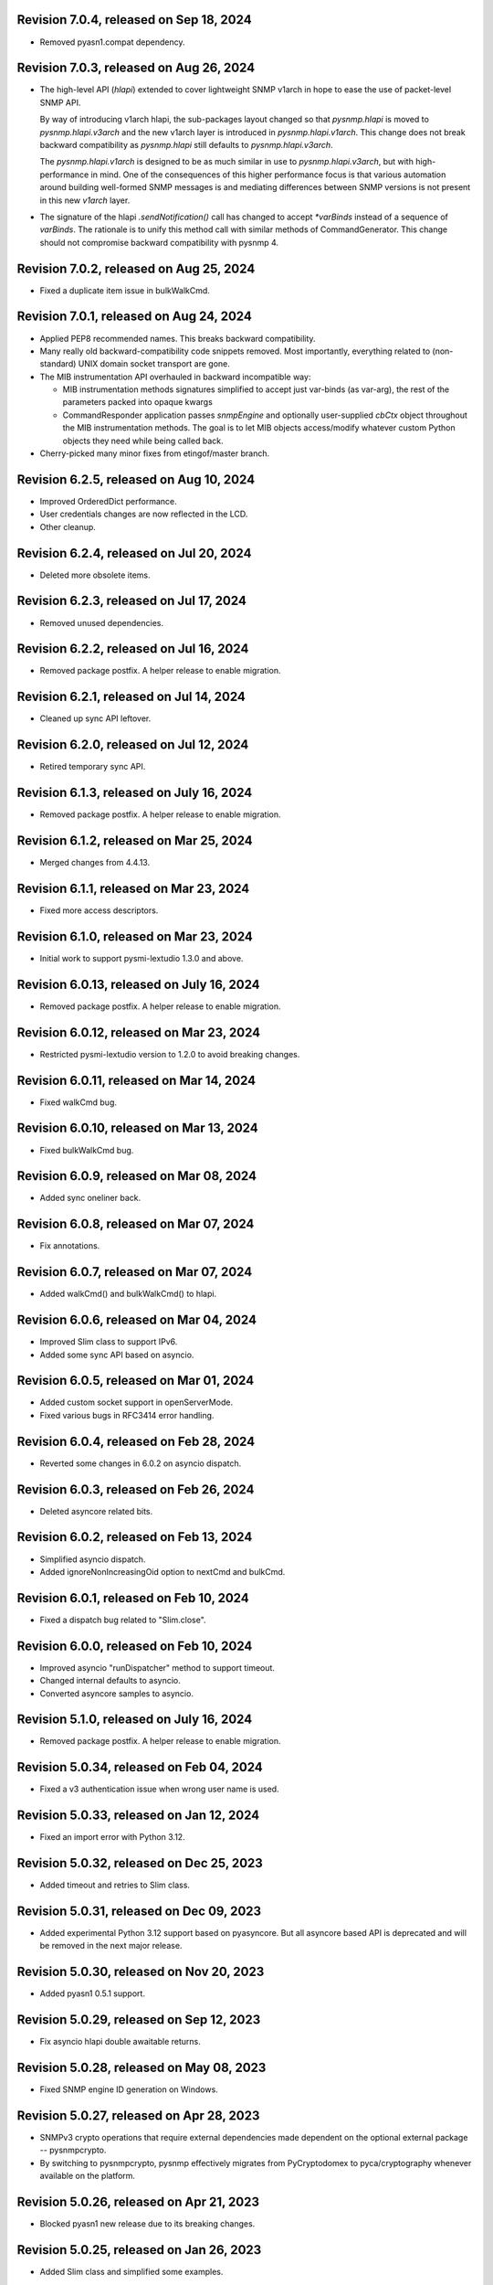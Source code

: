 Revision 7.0.4, released on Sep 18, 2024
----------------------------------------

- Removed pyasn1.compat dependency.

Revision 7.0.3, released on Aug 26, 2024
----------------------------------------

- The high-level API (`hlapi`) extended to cover lightweight SNMP v1arch
  in hope to ease the use of packet-level SNMP API.

  By way of introducing v1arch hlapi, the sub-packages layout changed
  so that `pysnmp.hlapi` is moved to `pysnmp.hlapi.v3arch` and the new
  v1arch layer is introduced in `pysnmp.hlapi.v1arch`. This change does
  not break backward compatibility as `pysnmp.hlapi` still defaults to
  `pysnmp.hlapi.v3arch`.

  The `pysnmp.hlapi.v1arch` is designed to be as much similar in use
  to `pysnmp.hlapi.v3arch`, but with high-performance in mind. One of
  the consequences of this higher performance focus is that various
  automation around building well-formed SNMP messages is and mediating
  differences between SNMP versions is not present in this new `v1arch`
  layer.

- The signature of the hlapi `.sendNotification()` call has changed
  to accept `*varBinds` instead of a sequence of `varBinds`. The rationale
  is to unify this method call with similar methods of CommandGenerator.
  This change should not compromise backward compatibility with pysnmp 4.

Revision 7.0.2, released on Aug 25, 2024
----------------------------------------

- Fixed a duplicate item issue in bulkWalkCmd.

Revision 7.0.1, released on Aug 24, 2024
----------------------------------------

- Applied PEP8 recommended names. This breaks backward compatibility.

- Many really old backward-compatibility code snippets removed.
  Most importantly, everything related to (non-standard) UNIX domain socket
  transport are gone.

- The MIB instrumentation API overhauled in backward incompatible
  way:

  * MIB instrumentation methods signatures simplified to accept
    just var-binds (as var-arg), the rest of the parameters packed
    into opaque kwargs

  * CommandResponder application passes `snmpEngine` and optionally
    user-supplied `cbCtx` object throughout the MIB instrumentation
    methods. The goal is to let MIB objects access/modify whatever
    custom Python objects they need while being called back.

- Cherry-picked many minor fixes from etingof/master branch.

Revision 6.2.5, released on Aug 10, 2024
----------------------------------------

- Improved OrderedDict performance.
- User credentials changes are now reflected in the LCD.
- Other cleanup.

Revision 6.2.4, released on Jul 20, 2024
----------------------------------------

- Deleted more obsolete items.

Revision 6.2.3, released on Jul 17, 2024
----------------------------------------

- Removed unused dependencies.

Revision 6.2.2, released on Jul 16, 2024
----------------------------------------

- Removed package postfix. A helper release to enable migration.

Revision 6.2.1, released on Jul 14, 2024
----------------------------------------

- Cleaned up sync API leftover.

Revision 6.2.0, released on Jul 12, 2024
----------------------------------------

- Retired temporary sync API.

Revision 6.1.3, released on July 16, 2024
-----------------------------------------

- Removed package postfix. A helper release to enable migration.

Revision 6.1.2, released on Mar 25, 2024
----------------------------------------

- Merged changes from 4.4.13.

Revision 6.1.1, released on Mar 23, 2024
----------------------------------------

- Fixed more access descriptors.

Revision 6.1.0, released on Mar 23, 2024
----------------------------------------

- Initial work to support pysmi-lextudio 1.3.0 and above.

Revision 6.0.13, released on July 16, 2024
------------------------------------------

- Removed package postfix. A helper release to enable migration.

Revision 6.0.12, released on Mar 23, 2024
-----------------------------------------

- Restricted pysmi-lextudio version to 1.2.0 to avoid breaking changes.

Revision 6.0.11, released on Mar 14, 2024
-----------------------------------------

- Fixed walkCmd bug.

Revision 6.0.10, released on Mar 13, 2024
-----------------------------------------

- Fixed bulkWalkCmd bug.

Revision 6.0.9, released on Mar 08, 2024
----------------------------------------

- Added sync oneliner back.

Revision 6.0.8, released on Mar 07, 2024
----------------------------------------

- Fix annotations.

Revision 6.0.7, released on Mar 07, 2024
----------------------------------------

- Added walkCmd() and bulkWalkCmd() to hlapi.

Revision 6.0.6, released on Mar 04, 2024
----------------------------------------

- Improved Slim class to support IPv6.
- Added some sync API based on asyncio.

Revision 6.0.5, released on Mar 01, 2024
----------------------------------------

- Added custom socket support in openServerMode.
- Fixed various bugs in RFC3414 error handling.

Revision 6.0.4, released on Feb 28, 2024
----------------------------------------

- Reverted some changes in 6.0.2 on asyncio dispatch.

Revision 6.0.3, released on Feb 26, 2024
----------------------------------------

- Deleted asyncore related bits.

Revision 6.0.2, released on Feb 13, 2024
----------------------------------------

- Simplified asyncio dispatch.
- Added ignoreNonIncreasingOid option to nextCmd and bulkCmd.

Revision 6.0.1, released on Feb 10, 2024
----------------------------------------

- Fixed a dispatch bug related to "Slim.close".

Revision 6.0.0, released on Feb 10, 2024
----------------------------------------

- Improved asyncio "runDispatcher" method to support timeout.
- Changed internal defaults to asyncio.
- Converted asyncore samples to asyncio.

Revision 5.1.0, released on July 16, 2024
-----------------------------------------

- Removed package postfix. A helper release to enable migration.

Revision 5.0.34, released on Feb 04, 2024
-----------------------------------------

- Fixed a v3 authentication issue when wrong user name is used.

Revision 5.0.33, released on Jan 12, 2024
-----------------------------------------

- Fixed an import error with Python 3.12.

Revision 5.0.32, released on Dec 25, 2023
-----------------------------------------

- Added timeout and retries to Slim class.

Revision 5.0.31, released on Dec 09, 2023
-----------------------------------------

- Added experimental Python 3.12 support based on pyasyncore. But all
  asyncore based API is deprecated and will be removed in the next major
  release.

Revision 5.0.30, released on Nov 20, 2023
-----------------------------------------

- Added pyasn1 0.5.1 support.

Revision 5.0.29, released on Sep 12, 2023
-----------------------------------------

- Fix asyncio hlapi double awaitable returns.

Revision 5.0.28, released on May 08, 2023
-----------------------------------------

- Fixed SNMP engine ID generation on Windows.

Revision 5.0.27, released on Apr 28, 2023
-----------------------------------------

- SNMPv3 crypto operations that require external dependencies
  made dependent on the optional external
  package -- pysnmpcrypto.
- By switching to pysnmpcrypto, pysnmp effectively migrates from
  PyCryptodomex to pyca/cryptography whenever available on the
  platform.

Revision 5.0.26, released on Apr 21, 2023
-----------------------------------------

- Blocked pyasn1 new release due to its breaking changes.

Revision 5.0.25, released on Jan 26, 2023
-----------------------------------------

- Added Slim class and simplified some examples.

Revision 5.0.24, released on Jan 22, 2023
-----------------------------------------

- Fixed a #SNMP demo compatibility issue.

Revision 5.0.23, released on Jan 21, 2023
-----------------------------------------

- Fixed a #SNMP demo compatibility issue.
- Fixed passwordToKeySHA.

Revision 5.0.22, released on Jan 20, 2023
-----------------------------------------

- Enabled Python 3.11 support.

Revision 5.0.21, released on Dec 26, 2022
-----------------------------------------

- Switched to pyasn1/pyasn1 package.

Revision 5.0.20, released on Dec 01, 2022
-----------------------------------------

- Removed legacy paddings in v3 packets.

Revision 5.0.18, released on Nov 13, 2022
-----------------------------------------

- Changed web site to pysnmp.com.
- Inherited all changes made by Splunk team.

Revision 4.4.13, released on 2019-11-XX
-----------------------------------------

- Fixed `genErr` handing in Command Responder when mapping MIB instrumentation
  exception onto SNMP errors. Prior to this fix, `genErr` would never be
  reported back to SNMP manager.

Revision 4.4.12, released on Sep 24, 2019
-----------------------------------------

- Fixed broken SNMPv3 `msgFlag` initialization on authoritative SNMP
  engine ID discovery. This bug causes secure communication with peer
  SNMP engines to stall at SNMP engine ID discovery procedure.

Revision 4.4.11, released on Aug 10, 2019
-----------------------------------------

- Added SNMPv3 USM master and localized keys support to LCD configuration
- Improved initial and runtime USM debugging
- Fixed a bug in USM configuration which did not allow the same user names
  to be added under different security names

Revision 4.4.10, released on Jul 29, 2019
-----------------------------------------

- Reworked VACM access control function. Most important changes include:

  * Added subtree match negation support (vacmViewTreeFamilyType)
  * Added subtree family mask support (vacmViewTreeFamilyMask)
  * Added prefix content name matching support (vacmAccessContextMatch)
  * Added key VACM tables caching for better `isAccessAllowed` lookup
    performance

  One potential incompatibility may be caused by the `addContext()` call
  which now needs to be made explicitly during low-level VACM configuration
  rather than be a side effect of `addVacmAccess()` call.

- Rebased MIB importing code onto `importlib` because `imp` is long
  deprecated
- Received MIB objects resolution made more forgiving to errors, added
  optional `ignoreErrors` parameter to `ObjectType.resolveWithMib()` to
  control that behaviour.
- Fixed asyncore main loop to respect non-default timer resolution
- Fixed `.setTimerResolution()` behaviour of abstract main loop dispatcher
  to update call intervals of the existing periodic dispatcher jobs
- Fixed `var-bindings` initialization to prevent pyasn1 encoder failures
  with newer pyasn1 versions where `SequenceOf` type looses its default
  initializer.
- Fixed crash on uninitialized component serialization left out in
  SNMP v1 TRAP PDU to SNMPv2/3 TRAP PDU proxy translation routine.

Revision 4.4.9, released on Feb 09, 2019
-----------------------------------------

- Made MIB loader ignoring file and directory access errors
- Added missing SNMP PDU error classes and their handling in Command Responder
- Fixed crash on MIB load failure in case of directory access error
- Fixed socket transparency option (IPV6_TRANSPARENT) to make IPv6
  transparent operation functional

Revision 4.4.8, released on Dec 30, 2018
----------------------------------------

- Fixed Pythonized MIB load (in the source form) - made sure to turn
  it into a code object prior to its execution

Revision 4.4.7, released on Dec 29, 2018
----------------------------------------

- Copyright notice extended to the year 2019
- Exposed ASN.1 `Null` type through `rfc1902` module for convenience.
- Use `compile()` before `exec`'ing MIB modules to attach filename to
  the stack frames (ultimately shown in traceback/debugger)
- Fixed hlapi/v3arch transport target caching to ensure transport targets
  are different even if just timeout/retries options differ
- Fixed hlapi LCD configurator to include `contextName`. Prior to this fix
  sending SNMPv3 TRAP with non-default `contextName` would fail.
- Fixed possible duplicate key occurrence in the `OrderedDict` following
  a race condition
- Fixed undefined name references in `inet_pton`/`inet_ntop` substitute
  routines for IPv6 in `TRANSPORT-ADDRESS-MIB.py`

Revision 4.4.6, released on Sep 13, 2018
----------------------------------------

- Improved package build and dependency tracking
- Fixed missing LICENSE from the tarball distribution
- Fixed `CommandGeneratorLcdConfigurator.unconfigure()` to fully clean up
  internal caches, otherwise repetitive attempts to configure the target
  would fail.
- Fix to tolerate possible duplicate enumerations in `Bits` and `Integer`
  SMI types.
- Fix to tolerate non-initialised entries in SNMP community table. Once a
  bad entry sneaked into the SNMP community table, all the subsequent
  SNMP v1/v2c operations failed. The fix ignores incomplete SNMP community
  table entries in the course of building indices.

Revision 4.4.5, released on Aug 05, 2018
----------------------------------------

- Added PySnmpError.cause attribute holding parent exception tuple
- Fixed broken InetAddressType rendering caused by a pyasn1 regression
- Fixed typo in RFC1158 module
- Fixed possible infinite loop in GETBULK response PDU builder
- Fixed memory leak in the `config.delContext()` VACM management harness
- Fixed `Bits` class initialization when enumeration values are given
- Fixed crash caused by incoming SNMPv3 message requesting SNMPv1/v2c
  security model
- Fixed out-of-scope OIDs leaking at the end of SNMP table at hlapi
  `nextCmd` and `bulkCmd` calls when `lexicographicMode = False`

Revision 4.4.4, released on Jan 03, 2018
----------------------------------------

- Copyright notice extended to the year 2018
- Fixed short local key expansion at 3DES key localization
  implementation.

Revision 4.4.3, released on Dec 22, 2017
----------------------------------------

- Migrated references from SourceForge
- Added missing SHA2 support for Blumenthal key localization
- Fixed named bits handling at rfc1902.Bits
- Fixed missing SmiError exception class at pysnmp.proto.rfc1155
- Fixed SNMP v1->v2c PDU proxy -- error-status & error-index fields
  from v1 PDU get copied over to v2c PDU in addition to the exception
  sentinels being set

Revision 4.4.2, released on Nov 11, 2017
----------------------------------------

- The pysnmp version being used gets exposed to the MIB modules
  via the `MibBuilder` instance
- The .setObjects() method of the SMI types now accepts
  `append=False` parameter to let the caller adding more
  than 255 elements over the course of multiple calls
- Added support for some more missing fields of SMIv2 MACRO types
- Example scripts rearranged in a way that IPv6 requirement is
  clearly encoded in the script's name
- Fixed SNMPv2-SMI.NotificationType to expose .set/getReference()
  instead of .set/getRevision() which should not be there in the
  first place
- Fixed non-implied-OID encoding in SNMP table indices
- Fixed inconsistent SNMPv3 discovery and retrying algorithm

Revision 4.4.1, released on Oct 23, 2017
----------------------------------------

- HMAC-SHA-2 Authentication Protocols support added (RFC-7860)
- The pycryptodome dependency replaced with pycryptodomex as
  it is recommended by the upstream to avoid unwanted interference
  with PyCrypto package should it also be installed
- Sphinx theme changed to Alabaster in the documentation
- Minor adjustments towards pyasn1 0.4.x compatibility
- Fixed ObjectIdentifier-into-ObjectIdentity casting at
  rfc1902.ObjectType MIB resolution harness
- Fixed NetworkAddress object handling in SNMP table indices
- Fixed MIB lookup by module:object.indices MIB object with
  InetAddressIPv{4,6} objects being in the index
- Fixed non-translated PDU being retries at CommandGenerator what
  leads to wrong PDU version being sent and even a crash on
  incompatible PDU/SNMP message combination

Revision 4.3.10, released on Oct 06, 2017
-----------------------------------------

- Refactored partial SNMP message decoding to make it less dependent
  on unpublished pyasn1 API features.
- Fix to MibTableRow.setFromName() to keep the input parameter type when
  it propagates to the return value. Before this fix
  ObjectIdentity.prettyPrint() may crash when rendering malformed SNMP
  table indices.
- Fixed NotificationReceiver to include SNMPv1 TRAP Message community
  string into SNMPv2c/v3 TRAP PDU
- Fixed multiple bugs in SNMP table indices rendering, especially
  the InetAddressIPv6 type which was severely broken.
- Fixed crashing Bits.prettyPrint() implementation
- Fixed crashing Bits.clone()/subtype() implementation
- Fixed leaking exceptions bubbling up from the asyncio and Twisted adapters

Revision 4.3.9, released on Jul 26, 2017
----------------------------------------

- Deprecated UsmUserData initialization parameters removed
- Adapted to pyasn1 API changes introduced by release 0.3.1
- Fix to a crash happening on inbound SNMP message having non-initialized
  fields
- Fix to (persistent SNMP engine ID) file writing on Windows

Revision 4.3.8, released on Jun 15, 2017
----------------------------------------

- Security fix to the bug introduced in 4.3.6: msgAuthoritativeEngineTime
  stopped changing over time and was returning the same timestamp (process
  start time). This fix makes it growing as it should.

Revision 4.3.7, released on May 29, 2017
----------------------------------------

* Fixed import error in legacy NotificationOriginator implementation

Revision 4.3.6, released on May 28, 2017
----------------------------------------

- More instrumentation hooks added addressing security failures
  auditing needs.
- SNMP table indices correlation implemented within SMI framework.
  The opaque InetAddress type implemented. INET-ADDRESS-MIB included
  into the distribution.
- SNMP table indices resolution logic made more robust against
  malformed indices.
- Fixes to *lexicographicMode* option documentation to make it
  unambiguous.
- The `ErrorIndication` object is now derived from `Exception` so
  that it could be raised in exceptions.
- The `errorIndication` values produced by various parts of
  SNMP engine unified to be `ErrorIndication` instances. This fixes
  an issue with Twisted.
- Embedded MIB modules rebuilt with the latest pysmi adding previously
  missing attributes like `status`, `description` etc.
- Fixed potential SNMP engine crash on handling incoming message
  at unsupported security level

Revision 4.3.5, released on Mar 24, 2017
----------------------------------------

- The getNext() and getBulk() calls of Twisted interface.
  now support ignoreNonIncreasingOid option.
- TextualConvention is now a new-style class.
- Fix to accidentally reset error-status when building confirmed class
  SNMPv1 PDU.
- Fix to possible infinite recursion in TextualConvention.prettyIn().
- Fixed crash when attempting to report unsupported request/notification
  PDU back to sender.

Revision 4.3.4, released on Mar 01, 2017
----------------------------------------

- Fix to low-level SNMP API example to accommodate changed pyasn1
  SEQUENCE supporting iterator protocol.
- The pyasn1 version dependency bumped (0.2.3), SEQUENCE/SEQUENCE OF
  API calls adjusted to accommodate changed pyasn1 API (in part
  of .setComponentBy*() kw flags).
- Fixed crash on SNMP engine's invalid message counter increment.

Revision 4.3.3, released on Feb 04, 2017
----------------------------------------

- Switched from now unmaintained PyCrypto to PyCryptodome.
- Switched to new-style classes.
- NotificationType now allows additional var-binds specified as
  MIB objects. A side effect of this change is that additional
  var-binds can only be added prior to .resolveMibObjects() is
  run.
- Non-standard (but apparently used by many vendors) Reeder AES192/256
  key localization algorithm implemented and set as default for
  usmAesCfb192Protocol and usmAesCfb256Protocol identifiers.
  Original and more standard implementation can still be used
  with the usmAesBlumenthalCfb192Protocol and
  usmAesBlumenthalCfb192Protocol IDs respectively.
- TextualConvention.prettyOut() improved to produce prettier and
  more SMI-compliant output.
- TextualConvention.prettyIn() implemented to handle DISPLAY-HINT
  based value parsing.
- Fix to NotificationType to make additional var-binds overriding
  MIB objects implicitly included through NOTIFICATION-TYPE OBJECTS.
- Fix to SNMP engine boots counter persistence on Python 3.
- Fix to Pythonized MIBs loading when only .pyc files are
  present (e.g. py2exe/cx_freeze environments).
- Fix broken 3DES key localization and encryption procedures.
- Updated IP address for demo.snmplabs.com in examples.
- Missing index added to bundled RFC1213::atEntry MIB table.
- Twisted integration made Python3 compatible.
- Accommodated ASN.1 SEQUENCE iteration rules change in upcoming pyasn1
  version.
- Author's email changed, copyright extended to 2017.

Revision 4.3.2, released on Feb 12, 2016
----------------------------------------

- Copyright notice added to non-trivial source code files.
- SNMP table row consistency check added. This change may break
  valid SNMP SET operations on tables if RowStatus column is not
  passed at the very end of var-binds.
- All SNMP counters now incremented via '+= 1' rather than 'x = x + 1'
  to simplify their tracking by third-party code.
- Notification originator examples re-pointed to Notification Receiver
  at demo.snmplabs.com.
- Two more execution observer points added: rfc2576.processIncomingMsg
  and rfc3414.processIncomingMsg to give an insight on security modules
  internals.
- TEXTUAL-CONVENTION's DISPLAY-HINT text formatting reworked for better
  performance and encoding accuracy of 'a' and 't' formats.
- WARNING: security fix to USM - extra user entry clone removed on
  incoming message processing. It made USM accepting SNMPv3 TRAPs
  from unknown SNMP engine IDs.
- Fix to snmpInvalidMsgs and snmpUnknownSecurityModels MIB symbols
  import at SNMPv3 MP model.
- Fix to NotificationOriginator to cope with unspecified user callable.
- Fix to OctetString.prettyOut() to pretty-print Python 3 bytes without
  'b' qualifier.
- Fix to better pysmi import errors handling.
- Fix to missing next() in Python 2.5 at pysnmp.hlapi

Revision 4.3.1, released on Nov 12, 2015
----------------------------------------

- Added recursive resolution of ObjectIdentifier values at ObjectType
  by converting it to ObjectIdentity.
- A bunch of convenience shortcuts to rfc1902.ObjectIdentity added
  from rfc1902.ObjectType and rfc1902.NotificationType
  (.addAsn1MibSource(), .addMibSource(), .loadMibs())
- When pretty printing indices at rfc1902.ObjectType, quote only strings.
- SNMP overview and PySNMP hlapi tutorial added to documentation.
- Fix to __doc__ use in setup.py to make -O0 installation mode working.
- Fix to ObjectIdentity->ObjectIdentifier attributes handover
- Fixed crash at oneliner compatibility code on EOM response.
- Fixed crash in hlapi.transport module.
- Fixed OID resolution issues that roots at node 0 and 2.
- Fix to MIB builder to fail gracefully on corrupted MIB package encounter.
- Fix to docs distribution -- now the are Sphinx-buildable out-of-the-box.
- Source code re-linted

Revision 4.3.0, released on Sep 28, 2015
----------------------------------------

- Critical error fixed in key localization procedure for AES192/AES256/3DES
  cyphers. Previous versions might never worked properly in this respect.
- Initial PySMI integration. Original ASN.1 MIBs could now be parsed, stored
  at a local pysnmp MIBs repository and loaded into SNMP Engine. Relevant
  example scripts added. Obsolete libsmi-based scripts removed.
- Major rewrite of native SNMPv3 CommandGenerator and NotificationOriginator
  applications towards the following goals:

  * avoid binding to specific SNMP engine instance to promote single
    SNMP app instance using many SNMP engine instances
  * support two APIs for working with request data: one operates on the
    whole PDU object while the other on PDU contents
  * keep callback context data in stack rather than in stateful application
    cache
  * newly introduced sendVarBinds() method offers a more functional and
    logical signatures.
  * Promote the use of dedicated classes for dealing with OID-value pairs.
    Instances of those classes resemble OBJECT-IDENTITY, OBJECT-TYPE and
    NOTIFICATION-TYPE MIB structures.
  * Oneliner API reworked to become more generic: its LCD configuration
    shortcuts and and var-bindings processing code split off SNMP apps
    classes to stand-alone objects. The whole API also moved up in package
    naming hierarchy and becomes 'pysnmp.hlapi.asyncore' (hlapi is
    apparently an African fish). Old oneliner API remains fully operational
    at its original location.
  * Synchronous oneliner apps redesigned to offer Python generator-based
    API along with a more comprehensive set of accepted parameters.
  * Asyncore-based asynchronous apps reworked to become functions.
  * Twisted API moved entirely into high-level domain to be aligned with
    other high-level APIs. This WILL BREAK backward compatibility for
    those apps that use Twisted API.
  * Keep backward compatibility for all existing major/documented interfaces

- Sphinx documentation added to source code and example scripts. Library
  documentation converted from .html into RsT markup.
- Execution Observer facility implemented to give app an inside view
  of SNMP engine inner workings. This is thought to be a generic
  framework for viewing (and modifying) various internal states
  of pysnmp engine. Previously introduced non-standard APIs (like
  getting peer's transport endpoint which is not suggested in RFCs)
  will be gradually migrated to this new framework.
- Initial support for the asyncio & Trollius frameworks and
  coroutines-based SNMP Applications interfaces added. Both IPv4 and IPv6
  datagram transports are currently supported.
- Original asynsock transport and AsyncsockDispatcher renamed into
  asyncore and AsyncoreDispatcher respectively to provide better hint
  to fellow devs on the underlying transport being used. Backward
  compatibility preserved.
- The asyncore-based transport subsystem extended to support POSIX
  sendmsg()/recvmsg() based socket communication what could be used,
  among other things, in the context of a transparent SNMP proxy
  application. Technically, the following features were brought
  into pysnmp with this update:

  * Sending SNMP packets from a non-local IP address
  * Receiving IP packets for non-local IP addresses
  * Responding to SNMP requests from exactly the same IP address
    the query was sent to. This proves to be useful when listening
    on both primary and secondary IP interfaces.

- Internal oneliner apps configuration cache moved from respective
  apps objects to [a singular] snmpEngine "user context" object.
  That would allow for better cache reuse and allow for a single app
  working with many snmpEngine instances.
- Oneliner GETBULK Command Generator now strips possible excessive OIDs
  off the bottom of returned var-binds table.
- Constraints assignment shortcut added to some base rfc1902 types (Integer,
  Integer32, OctetString, Bits). That formally constitutes ASN.1 sub-typing.
- Built-in debugging is now based on Python logging module.
- Examples on a single Transport Dispatcher use with multiple SnmpEngine
  instances applications added.
- Example script on transport timeout & retries manipulation added.
- Example script explaining incoming message's communityName re-mapping added.
- Broadcast socket option can now be enabled with the .enableBroadcast()
  call for any datagram-based transport (namely, UDP and UDP6).
- AbstractTransportDispatcher's jobStarted() and jobFinished() methods
  now accept optional 'count' parameter which is a way for an app to indicate
  how many responses are expected or have been processed in bulk.
- Example script on SNMP Agents UDP broadcast-based discovery added.
- Oneliner transport object now supports setLocalAddress() method to
  force socket binding to specified local interface.
- New public DgramSocketTransport.getLocalAddress() returns local endpoint
  address underlying BSD socket is currently bound to.
- Passing request details to access control callback at CommandResponder
  reworked towards more robust and simple design with the execution observer
  facility.
- All MIBs rebuilt with pysmi.
- MIB instrumentation example improved to cover table index building facility.
- Handle the case of null writer at Debug printer.
- Do not cache snmpEngineId & snmpAdminString at CommandGenerator to let it
  be reused with many different snmpEngines.
- TRAP PDU agent address evaluation at proto.api made lazy to improve
  startup time.
- Multiple fixes to verify pyasn1 decoder.decode() return to withstand
  broken SNMP messages or its components.
- First attempt made to make some of SNMP Engine settings persistent
  across reboots.
- Make config.delTransport() returning detached transport object. Asyncio
  examples now use this facility to explicitly shutdown transport object.
- Parts of SMIv1 remnant MIBs (RFC1213-MIB, RFC1158-MIB) added to provide
  complete compatibility with SMIv1. Symbols defined in these MIBs only
  present in SMIv1 so they can't be substituted with their SMIv2 analogues.
- MibBuilder.addMibSources() convenience method added.
- The smi.MibBuilder() will now raise more specific exceptions (MibLoadError,
  MibNotFoundError) on MIB loading problems rather than more generic
  SmiError.
- The oneliner's MibVariable MIB lookup subsystem redesigned for more
  generality to mimic OBJECT-TYPE macro capabilities related to SNMP
  PDU handling. The two new classed are ObjectIdentity and ObjectType.
  The ObjectIdentity class additionally supports just a MIB module name
  initializer in which case if resolves into either first or last symbol
  in given MIB. Another option is just a MIB symbol initializer without
  specifying MIB module.
  This new subsystem is moved from the scope of oneliner to more common
  pysnmp.smi.rfc1903 scope to more naturally invoke it from whatever
  part of pysnmp requires MIB services.
- MibBuilder now prepends the contents of environment variables it
  recognizes (PYSNMP_MIB_DIR, PYSNMP_MIB_DIRS, PYSNMP_MIB_PKGS) rather
  than using them instead of its default core MIBs.
- Removed RowStatus default value as it may collide with possible subclass
  constraints.
- A few additional MIB tree management methods added to MibViewController
  to better address ordered nature of MIB tree nodes (namely, getFirst*,
  getLast* family of methods).
- Wheel distribution format now supported.
- Fix to authoritative engine side snmpEngineID discovery procedure:
  respond with notInTimeWindows rather then with unsupportedSecurityLevel
  at time synchronization phase.
- Fix to rfc1902.Bits type to make it accepting hex and binary initializers,
  cope with missing bits identifiers at prettyPrint().
- Memory leak fixed in CommandForwarder examples.
- Fix to BULK CommandGenerator to use the same nonRepeaters OIDs across
  multiple GETBULK iterations so returned table for nonRepeaters columns
  would hold the same var-bind.
- Fix to CommandGenerator to make sendRequestHandle persistent across
  multiple iterations of GETNEXT/GETBULK queries.
- Fix to sendNotification() error handling at NotificationOriginator.
- Fix to preserve possible 'fixed length' setting atrfc1902.OctetString
  on clone()'ing and subtype()'ing.
- Fix to rfc1902.OctetString & Bits to base them on OctetString class to
  make the 'fixed length' property working.
- Fix to .clone() method of rfc1902.Bits class to make its signature
  matching the rest of classes. This may broke code which used to pass
  namedValue parameter positionally rather than binding it by name.
- Fix to PDU translation service (proto.proxy.rfc2576) to make it
  initializing errorIndex & errorStatus components of the resulting PDU.
- Fix to MsgAndPduDispatcher.sendPdu() to clean up request queue on
  pysnmp-level processing failure.
- Fix to SNMPv1/v2c message processing subsystem to make it serving
  unique PDU request-id's in both outgoing and incoming confirmed
  and response PDU types. Duplicate request-id's in unrelated PDUs may
  cause cache errors otherwise.
- Fix to licensing terms of multiple twisted backend modules to make
  the whole pysnmp package licensed under BSD 2-Clause license. This
  change has been explicitly permitted by the original modules authors.
- Fix to asyncore-based transport not to use asyncore's cheap inheritance
  from socket object what caused warnings.
- Fix at NotificationOriginator to make is using MibInstrumentationController
  when expanding Notification OBJECTS into Managed Objects Instances.
- Missing wrongLength and wrongEncoding SMI errors added.
- Fix to file descriptor leak at MibBuilder.
- Fix to rfc2576.v2ToV1() to ignore impossible errorStatus.
- Fix to rfc2576.v1ToV2() to reset ErrorStatus==noSuchName on proxying.
- Fix to smi.builder to explicitly fail on any MIB file access error
  (but ENOENT) and raise IOError uniformly on any directory/egg access
  failure.
- Fix to infinite loop at config.delV3User().

Revision 4.2.5, released on Oct 02, 2013
----------------------------------------

- License updated to vanilla BSD 2-Clause to ease package use
  (http://opensource.org/licenses/BSD-2-Clause).
- A dozen of lightweight Twisted-based example scripts replaced more
  complex example implementations used previously.
- SNMP Proxy example apps separated into a larger set of more specialized
  ones.
- Most of Command Generator examples re-pointed to a live SNMP Agent
  at demo.snmplabs.com to ease experimentation and adoption.
- Multithreaded oneliner CommandGenerator example added.
- Packet-level SNMP API (pysnmp.proto.api) getErrorIndex() method can now
  be instructed to ignore portentially malformed errorIndex SNMP packet
  value what sometimes happens with buggy SNMP implementations.
- Standard SNMP Apps and built-in proxy now ignores malformed errorIndex
  value.
- Built-in logging now includes timestamps.
- Multi-lingual capabilities of all CommandGenerator & NotificationOriginator
  apps re-worked and improved. For instance it is now it's possible to run
  getBulk() against a SNMPv1 Agent invoking built-in SNMP Proxy behind the
  scene.
- The $PYSNMP_MIB_DIR & $PYSNMP_MIB_DIRS & $PYSNMP_MIB_PKGS path separator
  made platform-specific.
- Change to rfc2576.v1tov2() logic: errorStatus = noSuchName is now
  translated into rfc1905.noSuchObject exception value for *all* var-bindings
  at once. Although RFC2576 does not suggest error-status -> v2c exception
  translation, historically pysnmp used to perform it for a long time so we
  can't easily stop doing that.
- Exception re-raising improved at MibInstrumController.flipFlopFsm() and
  asynsock/twisted dispatchers so that original traceback is preserved.
- A single instance of transport dispatcher can now serve multiple
  receivers (identified by IDs) chosen by a public data routing method.
- SnmpEngine.[un]registerTransportDispatcher() methods now accept optional
  receiver ID token to be used by transport dispatcher's data router. This
  allows for multiple SNMP engines registration with a single transport
  dispatcher.
- Distribute is gone, switched to setuptools completely.
- The snmpCommunityTable row selection improved to follow RFC2576, clause
  5.2.1.
- Asyncore-based dispatcher attempts to use poll() whenever available
  on the platform. It would help handling a really large number (>1024)
  of file descriptors.
- AsynCommandGenerator.makeReadVarBinds() generalized into a new
  makeVarBinds() method which replaces somewhat redundant code at setCmd()
  and AsynNotificationOriginator.sendNotification().
- AsynCommandGenerator.uncfgCmdGen() & AsynNotificationOriginator.uncfgCmdGen()
  methods now accept optional authData parameter to remove specific entries
  from LCD. This can be useful for modifying security parameters for
  specific securityName.
- SNMP credentials management reworked to separate userName from securityName
  in snmpCommunityEntry and usmUserEntry tables. Changes made to addV1System(),
  addV3User() functions as well as to their oneliner's wrappers.
- The contextEngineId parameter of config.addV3User() and auth.UsmUserData()
  renamed into securityEngineId as it's semantically correct
- Oneliner UsmUserData() and CommunityData() classes now support clone()'ing
  to facilitate authentication data management in user applications.
- Oneliner transport target classes now support the getTransportInfo()
  method that returns network addresses used on protocol level.
- Oneliner CommandGenerator.getNext() & .getBulk() methods now support the
  maxCalls kwarg to limit the maximum number of iterations to perform.
- The config.addSocketTransport() helper renamed into config.addTransport()
  and improved by automatically instantiating compatible TransportDispatcher
  making it dispatcher-agnostic. As an additional bonus, application may not
  call registerTransportDispatcher() as it would be called by addTransport().
- The SnmpV3MessageProcessingModel.getPeerEngineInfo() method is implemented
  to communicate discovered peer SNMP engine information to SNMP apps what
  can be used for fine usmUserTable configuration.
- AsynNotificationOriginator.cfgCmdGen() does not take into account
  securityModel & securityLevel when reducing LCD access via addTrapUser().
  This improves LCD consistency on sparse add/del operations but also
  does not let you to configure different securityModels per securityname
  at VACM though the cfgCmdGen() wrapper.
- MIB builder traceback formatting and reporting improved.
- SNMP Engine object now has a snmpEngineID attribute exposed.
- Fix to inet_ntop()/inet_pton() support on Windows at TRANSPORT-ADDRESS-MIB.
- Fix to usmUserSecurityName table column implementation -- automatic value
  generation from index value removed.
- Fix and significant logic rework of snmpCommunityTable to make it working
  in both Generator and Responder modes and better follow RFC2576
  requirements on sequential entries lookup and selection. As a side effect,
  untagged snmpCommunityTable entries will *not* match tagged
  snmpTargetAddrTable entries and vice versa.
- Fix to Twisted-based NotificationOriginator to make it serving INFORMs again.
- Fix to rfc2576.v1tov2() logic: errorStatus = noSuchName is now translated
  into rfc1905.noSuchObject exception value for *all* var-bindings. Although
  this is not mentioned in RFC, it looks as a more consistent approach.
- Fix of rounding error to base I/O dispatcher's next timer call calculation.
- Explicit twisted dispatcher's timer resolution (of 1 sec) removed to make
  use of global default of 0.5 sec.
- Fix to twisted/udp non-default local endpoint binding features. Common
  socket ('host', port) notation is now supported.
- Fix to Twisted-based transport to make it closing UDP port / UNIX pipe
  on shutdown.
- Fix to Twisted-based dispatcher not to close transport on unregistration
  at dispatcher as transports can potentially be reused elsewhere.
- Fix to asyncore-based transport to work only with AsynsockDispatcher's
  socket map and not to touch default asyncore's one. The latter have caused
  dispatcher/transport restarting issues.
- The delV3User() function improved to drop all rows from USM table that
  were cloned from the target one.
- Fix to exceptions handling at MsgAndPduDispatcher.sendPdu() to avoid
  sendPduHandle miss (followed by system crash) on cache expiration run.
- Break cyclic references at CommandResponder and NotificationReceiver apps
  through close() method.
- Fix to octet string typing at 3DES codec (used to throw an exception).
- Fix to SnmpAdminString, SnmpTagList, SnmpTagValue types to make them
  supporting UTF-8 initializers.
- Fix to v1/v2c message processing module which used to refer to a
  bogus stateReference in some cases what causes SNMP engine crashes.
- Fix to IPv6 transport to zero ZoneID, FlowID and ScopeID components
  sometimes coming along with incoming packet.
- Fix to SNMPv1 MP module to pass stateReference to registered app on
  unconfirmed notifications reception (to let NotificationReceiver
  Apps browsing request details).
  (transport information at the moment) at SNMP engine.
- Asyncsock sockets now configured with SO_REUSEADDR option to fix possible
  Windows error 10048.
- Gracefully handle malformed SnmpEngineID at USM coming from SNMPv3 header.
- Typos fixed in error-status constants at CommandResponder
- Missing import added to oneliner auth module.
- Cosmetic changes to v3arch example scripts.

Revision 4.2.4, released on Jan 30, 2013
----------------------------------------

- SNMPv3 high-level and native API examples reworked and extended to cover
  many use cases.
- The missing functionality of NOTIFICATION-TYPE objects being looked up
  at local Management Instrumentation and attached to TRAP/INFORM message
  by Notification Originator is now fully implemented.
- The missing functionality of passing Response PDU contents of INFORM
  request is now implemented at Notification Originator app. The return
  value of NotificationOriginator.sendNotification is now a composite object
  that includes errorStatus, errorIndex and varBinds.
- The missing functionality of passing lookupNames & lookupValues params
  to Notification Originator is now implemented. It may make sense for
  INFORMs.
- The missing functionality of passing contextName to oneliner
  version of NotificationOriginator.sendNotification is now implemented.
- Oneliner example apps now include cases where non-default SNMP
  ContextEngineId/ContextName/SecurityEngineId is used.
- The contextName parameter of SnmpContext.getMibInstrum made optional.
- AbstractMibInstrumController class added as a base class for all possible
  kinds of Management Instrumentation controllers.
- Report package version on debugging code initialization.
- MibInstrumController.getMibBuilder() added.
- I/O sockets buffer sizes made configurable, minimum default is now
  forced to be no less than 2**17 (to fit two huge datagrams).
- Catch possible exceptions on pyasn1 encoder invocation.
- VACM modules converted from a function into an object to let it keep
  state (caches) in the future.
- Unnecessary MibSource explicit initialization calls removed at MibBuilder.
- Example configuration for Net-SNMP's snmptrapd added.
- Cast additionalVarBinds into ObjectIdentifier type at
  NotificationOriginator.sendNotification()
- Standard SNMPv3 Apps hardened to catch protocol-related exceptions and
  report them as errorIndication's.
- Catch and mute possible failure of getsockname(), that seems to happen
  on Windows only so far.
- Memory leak fixed at oneliner cache of already configured targets.
- Fixes to at AsynNotificationOriginator.sendNotification() to make
  a) the notificationType param mandatory b)t e varBinds param really
  optional
- Fixes to ContextEngineId/ContextName support at the oneliner API: now
  both items should be passed to request PDU through Cmd() request
  initiation method, the items of authData object should be used only for
  LCD configuration.
- Fix to MibVariable handling of the MIB, <empty-symbol> initializers.
- Fix to outgoing queue processing order at socket transport. Now
  it's a FIFO discipline rather than LIFO.
- Fix to NotificationOriginator's additionalVarBinds parameter - it is
  not mandatory anymore with the oneliner API. Also additionalVarBinds
  defaulted value changed from None to () meaning no var-binds.
- Attempt to convert Windows style EOL into UNIX ones in MIB source
  modules appeared to be unnecessary and even destructive to modules
  data in some cases. So the conversion code removed altogether.
- Fix to isAccessAllowed() error handling at NotificationOriginator. System
  used to crash on access denied condition.
- Fix to NotificationOriginator to make it use system uptime and trap OID
  values from SNMP engine's instrumentation rather then from SNMP context.
- Fix a couple of bugs at MibTable* logic involved for table instances
  creation.
- Fix to Management Instrumentation code to handle cases of non-initialized
  or not-compliant-to-constraints Managed Objects Instances.
- Fix to Management Instrumentation code to make table row removal through
  SNMP working again. Wrong method (instumClone) was probed at terminal
  MIB nodes values instead of the right one (setValue).

Revision 4.2.3, released on Sep 06, 2012
----------------------------------------

- SECURITY FIX: USM subsystem did not verify securityLevel of a request
  to an authoritative SNMP engine against auth/priv protocols
  configured for the user in question. That allowed unauthenticated/unciphered
  access to pysnmp-based Agent even if USM user is configured to provide one.
- Oneliner [Asyn]CommandGenerator now supports optional keyword args
  lookupNames, lookupValues that enable response OID / value looked up at
  MIB and reported as a MibVariable container object carrying relevant
  MIB info.
- Oneliner [Asyn]CommandGenerator now supports symbolic MIB object names to be
  passed within a MibVariable container object which would do a deferred
  MIB lookup for name resolution. This is a new and preferred API which
  obsoletes the tuple-based one (it is still suppored though).
- Oneliner CommandGenerator's class attributes lexicographicMode, maxRows
  and ignoreNonIncreasingOid moved to optional keyword args of nextGen()
  and bulkGen() methods.
- IPv6/UDP and Local Domain Socket transport interfaces added to the
  oneliner API.
- Mib Instrumentation subsystem re-worked to replace excessive
  MibNode's smiCreate()/smiWrite()/smiDestroy() methods with
  MibScalarInstance's getValue()/setValue()
- MibTree.readTest[Get]Next() reworked to be called uniformely so
  user could tap on these methods at any level of the MIB tree.
- MibTableColumn.getNextNodeWithValue() unpublished API method obsoleted
  and removed for clarity.
- Hex dumps of binary parts of the protocol added to ease system
  operations analysis.
- SnmpEngineId autogeneration does not call DNS resolver but uses
  local hostname not to depend upon local IP availability and performance.
- Example apps reworked, additional SNMPv3 auth/priv protocols and transports
  added.
- Package version is now available as __init__.__version__ and it is
  in-sync with distutils.
- Package meta-information updated.
- The __init__.py's made non-empty (rumors are that they may be optimized
  out by package managers).
- Multiple fixes to UNIX domain socket transport to make it fully
  operational again.
- Use sysUpTime value whenever it is included in Notification PDU, otheriwese
  resort to SNMP engine uptime reading.
- SNMPv2c Message is now defined in rfc1901.py what matches standard
  definition.
- Types defined within SNMPv1/v2c data structures (rfc1157.py/rfc1905.py)
  moved to module scope to become accessible by wrapper routines
  (v1.py/v2c.py). This is used for setting strictly typed default values
  to corresponding SNMP data structures.
- The obsolete and unpublished MibInstrumController.readVarsFast() method
  removed for API clarity.
- MibBuilder now distinguishes case of MIB modules filenames even if
  underlying OS does not.
- LCD configuration caching is implemented at pysnmp.entity.rfc3413.config
  that improves performance of repetitive calls by 10% and might hugely
  improve NotificationOriginator's performance when working on a large
  number of targets.
- A caching maps implemented at rfc2576 subsystem to speed-up communityName
  to/from securityName resolution. The also makes transport tags processing
  better compliant to the standard.
- Community and Transport tags processing changed at the oneliner interface
  to make the whole mechanism more compliant with the standard. Most
  importantly, it is now possible to tag authentication and transport
  information separately.
- The NoSuchInstanceError exception class is no more inherits from
  NoSuchObjectError to make class hierarchy closer to SNMP specification
  which states that these errors are separate and independent.
- The Next & BulkCommandGenerator's split onto single-run and iterative
  impementations. The former just process a single interaction and complete
  while the latter run as many interactions as user callback function
  indicates to.
- The pysnmp.entity.rfc3413.mibvar module is now obsolete by
  pysnmp.entity.rfc3413.oneliner.mibvar featuring basically the same
  features but within a stateful, dedicated object.
- Auth & target configuration container classes moved to their separate
  modules at oneliner API.
- The notificationType parameter of AsynNotificationOriginator.sendNotification
  made defaulted to reflect its optional nature.
- Oneliner UsmUserData, UdpTransportTarget, Udp6TransportTarget instances
  are not hashable anymore as they are intended to act more like a data
  structure than object.
- Built-in debugger now supports negating debugging categories.
- An async/getgen.py example script added.
- Fix to MIB data reading routine to make it working with possible
  Windows end-of-line's.
- Fix to CommandGenerator's SNMPv3 engine autodiscovery algorithm
  when retryCount is administratively set to 0.
- Fix to Notification Originator to make it communicating a single
  sendPduHandle to an application even when multiple INFORMs are triggered
  and processed by a single call by way of transport tagging feature.
- Fix to rfc2576:processIncomingMessage() to take SecurityModel into account
  when lookup up SecurityName by CommunityName. This allows mixed SNMPv1/v2c
  communication with the same target.
- Fix to internal MessageProcessing and SecurityModel timers so they become
  dependant on system timer resolution.
- Fix to v1.PDUAPI.setDefaults() method that used to set wrongly typed
  time-stamp component.
- Fix to IPv6 address handling to prevent system from crashing whilst
  running Python3.
- Fix to SNMPv2 exception objects translation into SNMPv1 PDU and NEXT
  OIDs calculation.
- Fix to MibTree class to properly report noSuchObject & noSuchInstance
  SNMP special values.
- Fix to libsmi2pysnmp tool to make it working again in Python < 2.7
- Fix to exception handling at decodeMessageVersion() caller to prevent
  ASN.1 parsing errors crashing the whole app.
- Fix to GenericTrap type processing at rfc2576:v1Tov2c() which used to
  crash the whole SNMP engine.
- Fix to [possibly uninizilaized] pyasn1 objects printouts at
  MibInstrumController.__indexMib()
- Fix to maxSizeResponseScopedPDU calculation at rfc3414/service.py.
- Dedicated 'withmib' example set is obsolete and removed.
- Another SNMP proxy example app added (1to3.py).
- Fix to MIB modules loading code to make it using __import__() properly.
  This also makes pysnmp working again with Python 3.3rc0.
- Typo fix to snmpInASNParseErrs MIB instance object.
- Typo fix to errind.EngineIdMismatch class and its instance.

Revision 4.2.2, released on Apr 21, 2012
----------------------------------------

- Oneliner CommandGenerator can now limit the number of SNMP table
  rows returned by nextCmd()/bulkCmd() methods.
- Oneliner CommunityData configuration object can now be initialized
  with community name only, security name will be chosen automatically.
- Oneliner LCD configuration routines reworked towards clarity. The
  side-effect of this change is that repetitive oneliner call with the same
  securityName and different configuration options will only honor
  the first settings. Previous implementation would override older settings.
- Transport dispatcher now provides its own time expressed in
  fractions of second. SNMP engine uses this notion of time for
  handling requests timeout to make packet flow time bound
  to async I/O core operations rather than to real time.
- The libsmi2pysnmp tool improved to handle incomplete SMI v1->v2
  conversion performed by smidump. The remaining core SMIv1 modules
  excluded from the core MIB set.
- The pyasn1 constraint and enumeration objects put into ASN1-*
  MIB modules what appears to be more in-line with SMI. Existing
  MIB modules as well as libsmi2pysnmp tool corrected accordingly.
- SMIv1 MIB modules (including RFC1155 and RFC1213) were moved to
  pysnmp-mibs as pysnmp is SMIv2-based.
- The MibBuilder.importSymbols() now takes optional kwargs and
  push them into MIB modules globals(). This is to facilitate
  passing user infomation, such as DB connection handler, to MIB
  module namespace so it could be used by ManagedObjects implementations.
- When running on Python3, SMI will re-raise exceptions with the original
  traceback for easier diagnostics.
- Out of PYTHONPATH MIB paths now supported.
- Added pyasn1 decoder failures diagnistics in debug mode.
- Fix to non-MT-safe class attributes at SNMPv3 MP & SEC modules.
- Fix to ContextName handling in bytes form whilst running Python3. Data
  mismatch error would return otherwise.
- Fix to SNMPv3 MP peer engine ID discovery not to learn and use
  user-specified ContextEngineId.
- Fix to socket.error processing at Py3 on Windows.
- Fix to oneliner GETNEXT/GETBULK implementation to properly support
  ignoreNonIncreasingOIDs option.
- Fix to setEndOfMibError()/setNoSuchInstanceError() at v1 PDU not to
  loose errorIndex.
- Fix to api.v2c.getVarBindTable() to ignore possible non-rectangular GETBULK
  response tables.
- Fix to oneliner getnext/getbulk response table rectangulation procedure
  to gracefully handle an empty column condition.
- Fix to legacy MibBuilder.getMibPath() to prevent it from missing
  .egg-based components in path.
- Fix to oneliner configuration routine that used to implicitly
  tag SNMPv1/v2c auth and transport LCD rows what resulted in
  huge delays when processing incoming messages with large number
  of peers configured.
- Fix to UDP6 transport handling at rfc2576 security module.
- Fix to SnmpEngineID value autogeneration (used to fail on Mac).
- SNMPv2-SMI.ObjectType.__repr__() fixed to do a repr() on its components.
- All SNMPv2-SMI.MibNode-based objects, once exported to a mibBuilder, will
  carry an embedded label symbol.
- Exlicit repr() calls replaced with '%r'
- Fix to error processing at GETNEXT & GETBULK apps response handlers.
- Fix to libsmi2pysnmp to make it supporting long (256+) list of function
  params.
- Fix to libsmi2pysnmp to support inheritance of MIB types.

Revision 4.2.1, released on Nov 07, 2011
----------------------------------------

- Support string OIDs at one-liner API.
- Code quality of libsmi2pysnmp tool improved, MIBs re-built.
- SNMP-PROXY-MIB & SNMP-USER-BASED-SM-3DES-MIB added
- v1arch bulkgen.py example added
- Major overhawl for Python 2.4 -- 3.2 compatibility:

  + get rid of old-style types
  + drop string module usage
  + switch to rich comparation
  + drop explicit long integer type use
  + map()/filter() replaced with list comprehension
  + apply() replaced with var-args
  + dictionary operations made 2K/3K compatible
  + division operator made 2K/3K compatible
  + sorting function now operates on key
  + iterators returned by some funcs in py3k converted to lists
  + exception syntax made 2K/3K compatible
  + tuple function arguments resolved to scalars to become py3k compatible
  + BER octetstream is now of type bytes (Py3k) or still string (Py2k)

Revision 4.1.16d, released on Sep 22, 2011
------------------------------------------

- Fix to SNMPv1 Trap PDU agentAddress setter shortcut method.

Revision 4.1.16c, released on Aug 14, 2011
------------------------------------------

- Missing module import fixed in privacy subsystem

Revision 4.1.16b, released on Aug 13, 2011
------------------------------------------

- Oneliner CommandGenerator can now optionally ignore non-increasing OIDs.
- Default CommandResponder now skips non-compliant (Counter64) values
  when responding to a v1 Manager.
- Fix to state information handling at CommandResponder app.
- Fix to Twisted reactor shutdown condition.
- Fix to distutils dependencies syntax.

Revision 4.1.16a, released on Mar 17, 2011
------------------------------------------

- Extended Security Options (3DESEDE, AES192, AES256) privacy
  protocols implemented.
- The error-indication codes moved from literals to objects for reliability
  and clarity
- Fix to v1.TrapPDUAPI.getVarBinds() to address PDU component at the right
  position.
- Fix to rfc1902.Bits initialization from named bits sequence.
- Fix to MIB builder by-extension module filtering code to cope with .pyw
  files.
- Internal caches structure improved.
- Sync versions of oneliner apps split off async implementation for clarity.
- Randomize initial in various numeric sequences.
- MsgAndPduDsp expectResponse parameters passing reworked.
- GetNext/GetBulk response processing logic moved to getNextVarBinds()
- Changes towards performance improvement:

  + all dict.has_key() & dict.get() invocations replaced with modern syntax
    (this breaks compatibility with Python 2.1 and older).
  + introduce the MibInstrumControlle.readVarsFast() method (which skips
    the "testing" phase of MIB value readin) for dealing with internal
    configuration (LCD).
  + default debug.logger is now just a zero value instead of an object
    what saves big on frequent calls
  + SNMPv2-SMI columnar indices <-> index values conversion code optimized.
  + pre-compute and re-use some of ASN.1 structures.
  + avoid setting PDU defaults to save on unnecessary initialization.
  + skip ASN.1 types verification where possible.
  + at oneliner Command Generator, avoid looking up pure OID arguments
    at MIB as it's pointless but takes time.
  + cache MIB columnar objects instance ID <-> symbolic index representation
    mapping

Revision 4.1.15a, released on Dec 13, 2010
------------------------------------------

- SNMP Proxy example added.
- End-of-MIB condition detection reworked what caused backward
  incompatibility at v1arch GETNEXT API. Previous pysnmp versions
  used value = None in var-binds as returned by getVarBindTable()
  API method. This version uses rfc1905 exception values (v2c/v3)
  or pyasn1 Null (v1).
  Built-in GETNEXT/GETBULK apps now do not require user to track
  end-of-mib conditions anymore -- this is now done automatically.
- CommandResponder API now supports async mode of operation.
- SNMP exception values now exported from rfc1905 module, and made
  pretty printable.
- Lexicographic walking mode is now supported at oneliner CommandGenerator.
- ContextEngineId&ContextName parameters passing implemented at
  v3arch oneliner API.
- Multiple instances of the same transport domain now supported.
- Initial snmpEngineId value generation improved not to accidentally
  collide within an administrative domain.
- MibTableColumn instances now build value-to-column-instance map
  to speedup by-value search.
- SNMPv2-CONF::AgentCapabilities macro implemented.
- The libsmi2pysnmp tool handles some more MACROs.
- Void access control module implemented to let apps disabling [default] VACM.
- Allow standard SNMP apps to choose access control method to use.
- Twisted-based CommandResponder example added.
- Fix/rework of Twisted GETNEXT/BULK CommandGenerator callback API to
  make it simpler and uniform with other CommandGenerators
- Fix to SNMPv3 security module to store peer SNMP engine timeline
  only if taken from an authenticated message. Prior to this fix
  SNMP engine was not been protected from spoofing.
- Fix to $SMIPATH initialization at build-pysnmp-mib.
- Fix to maxSizeResponseScopedPDU calculation.
- Fix to Next/Bulk CommandGenerators to catch a non-increasing OID
  error condition (what prevents looping).
- Fix to Opaque value tagging at rfc1155.Opaque type.
- Fix to handle (fail gracefully) zero-length user password.
- Fix to SNMP error propagation at Twisted driver (SF tracker ID #3054505).
- Fix to Agent-role snmpEngineId discovery procedure that allows
  authenticated ReportPDU generation.
- Fix to SNMPv1 PDU handling at CommandResponder & NotificationReceiver
  apps.
- Fix to CommandResponder app to skip Counter64 SMI values when responding
  to SNMPv1 Manager.
- Fix to protocol translator code (rfc2576) to handle Counter64 type
  in v2c-to-v1 PDU translation.
- Fix to non-response var-binds translation in rfc2576.v2ToV1().
- Fix to wrong exceptions used in pysnmp/entity modules.
- Fix to noauth/nopriv security module so that it would not crash SNMP
  engine if called accidentally.
- Fix to CommandResponder not to return out-of-range errorIndex along
  with genErr
- Fix to GETBULK CommandResponder to do a by-column MIB walk, not by-raw.
- Fix to getVarBindTable() API function logic.
- Fix to example Manager scripts to use errorIndex when available.
- Fix to dummy encryptData()/decryptData() API
- Fix to oneliner GETBULK table collection code to make it stripping
  uneven rows off table tail.

Revision 4.1.14a, released on Jul 15, 2010
------------------------------------------

- Fix to maxSizeResponseScopedPDU calculation at USM security module: now
  more precise and robust against screwed values on input.
- Fix to MIB loading logic that used to load same-name modules at
  disticts search paths on each loadModules() call.
- Fix to AsynsockDispatcher.runDispatcher() to make use of optional
  non-default select() timeout value.
- AbstractTransportDispatcher now allows user application registering
  multiple timer callbacks each with dedicated call period.
- Asynsock mainloop default idle period reduced to 0.5 sec for better
  timer resolution.
- Fix to SNMPv1->SNMPv2c error status handling at proxy module. This
  defect may have caused an infinite loop on a multiple var-bind
  SNMPv1 GetNext operation.
- Fix to contextName processing at config.addV1System -- typo rendered
  passed contextName not committed into LCD.
- Fix to unknown ContextName exception handling at CommandResponder App.
- config.addVacmUser() now accepts an optional contextName what makes
  it usable for configuring multiple contextName-bound bases of Managed
  Objects to SnmpEngine.
- MP pending states cache management re-worked so that SNMP engine will
  now handle an unlimited number of pending request/responses.
- Fix to SNMP discovery procedure: include ContentName in SNMP discovery
  messaging.
- Many fixes to AES crypto code that makes it actually working.
- Fix to SNMPv2-SMI createUndo operations.
- Fix to INFORM sending error handling at oneliner.
- Fix to mismatched response PDU handling at CommandGenerator application.
- Debug category 'app' (for Application) added to facilitate
  Standard SNMP Applications debugging.
- The retryCount semantic of CommandGenerator application changed to include
  sole retries and do not include initial request. Thus, retryCount=1 will
  now send up to two packets, not just one as it used to be.
- Debugging printout now escapes non-printable characters.

Revision 4.1.13a, released on Feb 09, 2010
------------------------------------------

- UDP over IPv6 transport implemented.
- Fix to MIB tree walking code that used to fail on table columns where
  indices have identical leading parts.
- SNMPv1/v2c snmpCommunityTransportTag-based imcoming message filtering
  implemented (rfc2576).

Revision 4.1.12a, released on Dec 03, 2009
------------------------------------------

- API versioning retired (pysnmp.v4 -> pysnmp).
- MIB loading mechanics re-designed to allow ZIP import.
- MIB loader supports code objects (py[co])
- Installer now uses setuptools for package management whenever available.
- The libsmi2pysnmp tool improved to build constraints of more than
  256 items (Python has a limit on the number of function params).
- Missing SNMPTrap PDU API implemented at proto.api.v2c, RFC2576 proxy
  code reworked.
- Fix to sysUpTime OID at SNMPv2 TRAP PDU.

Revision 4.1.11a, released on Aug 21, 2009
------------------------------------------

- Twisted integration implemented.
- Attempt to use hashlib whenever available.
- Fix to oneliner Manager code on < Python 2.4.
- Let NotificationReceiver and CommandResponder Apps browsing request details
  (transport information at the moment) at SNMP engine.
- Fix to config.addV1System() to allow multiple systems to co-exist in LCD.
- Fix to wrongly succeeding user-parameters-by-community-name searching code
  in rfc2576 processIncomingMsg() method.
- Do sanity checking on PYSNMP_MODULE_ID, Groups and Notifications in
  libsmi2pysnmp (SF bug #2122489).
- Fix to oneliner Notification Originator that sometimes used to send multiple
  requests at once.
- Oneliners LCD names generation code reworked to avoid accidental clashes.
- Fix and re-work of sysUpTime value management in LCD.
- Fix to pending inform request data caching in mpmod/rfc2576.py -- previous
  code led to cache data corruption on multple outstanding requests.
- In SMI configuration wrapper functions, catch access to non-configured
  entries and raise an exception.
- Allow multuple callback timer functions in all transport dispatchers.
- Fix to libsmi2pysnmp code to preserve more underscored object names and
  to guess the right type between indistinguishable ObjectGroup &
  NotificationGroup
- Fix to MibScalarInstance value setting logic - previous code failed
  when modifying the same OID multiple times within a single SET operation.
- Minor usability improvements to tools/build-pysnmp-mib.
- Made MIB objects unexport feature operational.

Revision 4.1.10a, released on May 25, 2008
------------------------------------------

- Internal MIB indexing method __indexMib() unmangled to facilitate
  setting up mutex there for sharing MIB stuff between threads.
- Fixed broken IpAddress value handling in SET operation.
- Broken MibBuilder.unloadModules() method now works.
- Use getLabel() SMI object method when building MIB tree (in builder.py)
  in addition to direct attribute access for clearer object protocol.
- The MIB building tools updated to match significantly improved
  smidump tool (libsmi version > 0.4.5).
- Made libsmi2pysnmp tool optionally building MIB text fields into pysnmp
  MIB code (enabled by default) and MibBuilder conditionally loading them
  up (disabled by default).
- SnmpEngine and MsgAndPduDispatcher constructors now optionally
  take msgAndPduDspr and mibInstrumController class instances
  respectively to facilitate these objects sharing within a process.
- Unique integers, for various parts of the system, are now generated
  by a nextid.py module. This fixes possible issues with duplicate
  request IDs and handlers.
- Built-in MIBs re-generated to include text fields.

Revision 4.1.9a, released on Nov 28, 2007
-----------------------------------------

- UNSTABLE ALPHA RELEASE.
- At onliner CommandGenerator, close transport on destruction to
  prevent socket leak. Implicit async transports registration at
  default asyncore's socket map has been disabled to avoid side
  effects.
- Fix to rfc2576.v1ToV2c() PDU converter to perform noSuchName error code
  translation.
- Fixes to Notification PDU conversion code at rfc2576 in part of
  snmpTrapOID handling.
- Fix to nonRepeaters object use as sequence slicer (must be int) at
  cmdrsp.CommandResponderApplication
- Make AsynsockDispatcher using its own socket map by default for
  threading safety. This will break asyncore apps that rely on pysnmp
  sharing the same socket map with them. A solution would  be to either
  set asyncore map to pysnmp (AsynsockDispatcher.setSocketMap()) or pass
  pysnmp map (AsynsockDispatcher.getSocketMap()) to asyncore.
- Fix to response timeout roundup bug at CommandGenerator and
  NotificationOriginator code.
- Oneline configuration classes made hashable to prevent memory leaks
  when committing them into CommandGenerator/NotificationOriginator
  internal repository.
- Security information is now released properly in all MP modules.
  This might fix a significant memory leak.
- Typo fix to rfc3411 confirmed class PDU members.

Revision 4.1.8a, released on Aug 14, 2007
-----------------------------------------

- UNSTABLE ALPHA RELEASE.
- SMI/dispatcher timeout conversion multiplier is actually 100 (1/100 sec)
  rather than 1/1000. This fix affects timeouts specified through SMI.
- __repr__() implemented for UdpTransportTarget, CommunityData, UsmUserData
  in oneliner module.
- Automatically initialize table index values on table management
  operations (SF bug ID #1671989).
- Fix to carrier code: ignore BADFD socket error as it may happen upon
  FD closure on n-1 select() event.
- Fix to MibBuilder.setMibPath() to preserve previously loaded modules
  intact. Otherwise loadModules() called after setMibPath() might fail
  with 'MIB file not found in search path' exception.
- Fix to oneliner classes that now invoke unconfiguration methods on
  destruction. This might have caused memory leaks.
- Automatically initialize SNMP-USER-BASED-SM-MIB::UsmUserSecurityName
  columnar object instance on creation, as stated in DESCRIPTION (SF
  tracker ID #1620392).
- Fix to USM timeframe arithmetics (SF bug #1649032).
- VACM shortcuts merged into universal add/delVacmUser() to let notifications
  and requests to co-exist for the same user.
- At oneliners, build LCD tables keys from a hashed mix of input parameters
  to make sure these automatic entries won't interfere or exceed constraints
  on keys values.
- Made use of notificationType parameter of the sendNotification method
  in NotificationOriginator applications. This parameter used to be
  ignored in the past. Note, that previously used (and ignored) syntax
  has been changed in an incompatible way.
- Allow plain Python values in setCmd() and sendNotification()
  methods in CommandGenerator and NotificationOriginator applications
  respectively.
- Multi-target oneliner API-based example script added.
- Ignore more socket errors in datagram-type async socket code.
- AES cipher now supported (rfc3826).
- Fix to messed up tagIDs of noSuchInstance and noSuchObject types.
- SET Command Responder fixed to obscure access to non-existing variables
  by returning notWritable error (SF bug #1764839).
- AsynsockDispatcher.setSocketMap() method added to facilitate pysnmp
  transport integration into third-party asyncore-based applications.
- Fix to errorIndex generation at CommandResponder application, the value
  should be a one-based.

Revision 4.1.7a, released on Feb 19, 2007
-----------------------------------------

- UNSTABLE ALPHA RELEASE.
- Low-level debugging facility implemented.
- Support UdpTransportTarget timeout and retries parameters in oneliner API.
- Fix to snmpTrapOID construction at ...proxy.rfc2576.v1ToV2()
  function.
- Fix to MibViewController.getNodeName() to take MIB module name
  into account (SF bug #1505847).
- Do explicit check for Counter32,Unsigned32,TimeTicks,Counter64 value types
  in MibTableRow index conversion and in TextualConvention.prettyPrint()
  methods (SF bug #1506341). Handle Bits in indices as RFC2578 suggests.
- Apply read-create column status to libsmi2pysnmp-generated code
  whenever MIB text specifies that (SF bug #1508955).
- Honor and apply DISPLAY-HINT specification when building TextualConvention
  class at libsmi2pysnmp.
- Managed Objects Instances files (smi/mibs/instances/) are now
  double-underscore prefixed to make them imported explicitly by these
  prefixed names. They used to be imported as a side-effect of
  Managed Objects files import what is way too hackerish.
- The libsmi2pysnmp now supports future libsmi bugfix that would generate
  "ranges" subtree along with the legacy and ambiguous "range" one.
- SMI support for fixed-length string indices implemented (SF bug #1584799,
  #1653908).
- Managed Object Instances may now have smiRead, smiWrite, smiCreate methods
  to support specific value mangling. These methods, if present, would be
  invoked from SNMP [Agent] core instead of conventional clone() method.
  The reason is to separate trivial value duplication from specific
  Instance value mangling that may have Agent-specific side effects
  (such as RowStatus).
- MIB table row destruction now works (SF bug #1555010).
- LCD unconfiguration functions for oneliners implemented (SF bug #1635270).
- unloadModules() and unexportSymbols() implemented at MibBuilder
- Notification type PDU proxy code fixed to produce symmetrical
  conversion.
- Various SNMP engine-internal caches expiration implemented.
- SMI-level access control now takes effect only if AC object is
  passed to MIB instrumentation API.
- LCD management code now uses generic MIB instrumentation features.
- Fix to oneliner manager code to have individual UdpSocketTransport
  instance per each SnmpEngine. Multithreaded apps might fail otherwise.
  (SF bug ID #1586420).
- Exclude the PYSNMP_MODULE_ID symbol from MIB view index, as it may get
  resolved into OID label instead of actual MIB object name.
- Memory leak fixed in indices.OidOrderedDict implementation.
- Fix to VACM shortcuts to let notifications and requests to co-exist
  for the same user otherwise.
- Fix to ...oneliner.cmdgen.UsmUserData to support non-default ciphers.
- USM now uses local notion of snmpEngineBoots/Time when authoritative
  and cached estimate otherwise. Also, a security fix applied to to USM
  time-window verification (SF bug #1649032).
- Fix to notification objects resolution code at
  NotificationOriginator.sendNotification()
- Do not raise securityLevel for USM error reports that lacks user
  information, as these reports could never be ciphered (SF bug #1624720).
- Non-default BULK PDU params now actually applied.
- SnmpEngineID default value generation algorithmic function changed
  to allow multiple SNMP engines running on the same host.
- Documentation updated.
- A handful of minor fixes applied (SourceForge tracker IDs #1537592,
  #1537600, #1537659, #1548208, #1560939, #1563715, #1575697, #1599220,
  #1615077, #1615365, #1616579).

Revision 4.1.6a, released on May 25, 2006
-----------------------------------------

- UNSTABLE ALPHA RELEASE.
- pysnmpUsmSecretAuthKey and pysnmpUsmSecretPrivKey length increased
  up to 256 octets. There seems no limit on this in RFC, though.
- A workaround for probably broken Agents: SNMPv3 Manager code defaults
  ContextEngineId to SecurityEngineId whenever ContextEngineId is not
  reported by authoritative SNMP engine on discovery.
- Use empty PDU in engine-discovery report at mpmod/rfc3412.py.
- MibBuilder.loadModules() now fails on missing MIB files.
- MibBuilder.exportSymbols() now accepts unnamed objects (likely Managed
  Objects Instances)
- SNMPv2-SMI.MibScalarInstance objects now support create*/destroy*
  Management Instrumentation methods to pass Columnar Object creation and
  removal events. MibTableColumn class invoke these methods accordingly.
- Fix to AsynNotificationOriginator.asyncSendNotification() callback
  formal parameters
- Initial VACM configuration implemented according to rfc3415 Appendix 1
- tools/buildmibs.sh split-up and re-implemented as tools/build-pysnmp-mib
  and pysnmp-mibs/tools/rebuild-pysnmp-mibs for better usability. These
  and libsmi2pysnmp scripts made installable.
- Types/Notifications/Groups exportSymbols() call chunking implemented
  in tools/libsmi2pysnmp
- Initial values specified to pyasn1 types to comply with latest pyasn1 API.
- Documentation improved
- Minor fixes towards Python 1.5 compatibility

Revision 4.1.5a, released on Nov 04, 2005
-----------------------------------------

- UNSTABLE ALPHA RELEASE.
- Multi-lingual SNMP Trap/Inform Applications completed; examples added
- SMI model re-designed to make a clear separation between
  Managed Objects and their specification (AKA Agent and Manager side)
- SNMP SET Application support completed
- Minor, though backward incompatible, changes to one-liner API
- Many bugfixes

Revision 4.1.4a, released on Aug 16, 2005
-----------------------------------------

- UNSTABLE ALPHA RELEASE.
- SHA-based authentication fixed and privacy implemented
- ...oneliner.cmdgen.UsmUserData constructor now takes
  authProtocol and privProtocol parameters in a backward incompatible
  manner.

Revision 4.1.3a, released on Jul 28, 2005
-----------------------------------------

- UNSTABLE ALPHA RELEASE.
- rfc3413 applications API changes (related to callback function
  behaviour).
- TransportDispatcher now provides "jobs" interface to clients
  for better control of dispatcher's execution.
- Many minor fixes.

Revision 4.1.2a, released on Jul 12, 2005
-----------------------------------------

- UNSTABLE ALPHA RELEASE.
- Top-level application classes renamed into longer, self descripting names
  for clarity.
- CommandResponder & NotificationOriginator applications now uses
  stand-alone SnmpContext for application registration.
- Many minor fixes (inspired by testing on WinXP)

Revision 4.1.1a, released on Jun 29, 2005
-----------------------------------------

- UNSTABLE ALPHA RELEASE.
- SNMPv3 code first published
- SNMP engine and applications implemented on library level
- Major re-design towards SNMPv3-style API.

Revision 4.0.2a, released on Mar 01, 2005
-----------------------------------------

- Adopted to slightly changed asyncore API (as shipped with python 2,4)

Revision 4.0.1a, released on Nov 18, 2004
-----------------------------------------

- Minor bug/typo fixes, mostly in example/ scripts.

Revision 4.0.0a, released on Nov 15, 2004
-----------------------------------------

- UNSTABLE EARLY ALPHA RELEASE.
- Major re-design and re-implementation.
- Rudimental API versioning implemented to let incompatible package
  branches to co-exist within the same Python installation.
- SMI framework designed and implemented. This framework provides
  1) various access to MIB data 2) a way to implement custom MIB
  instrumentation objects. There's also a tool for building SMI classes
  from libsmi(3) output (smidump -f python).
- ASN.1 subtyping machinery implemented. Now dynamic ASN.1 instances
  subtyping and quering becomes available. Previously, this has been done
  through Python classes inheritance what proved to be a wrong concept.
- ASN.1 codecs framework re-designed and re-implemented aimed at a more
  consistent design and better performance. Highlights include abstract
  codec interface and serialized data caching (at encoder).
- Asn1Item constraints machinery re-implemented based on Mike C. Fletcher's
  design and code. Now various constrains are implemented as stand-alone
  objects serving interested Asn1Object derivatives through some abstract
  protocol (that's probably the Decorator design pattern).
- ASN.1 tagging facility re-implemented along the client-server design
  pattern. Besides this seems to be a more appropriate design, it allows
  an easier way for dynamic subtyping.

